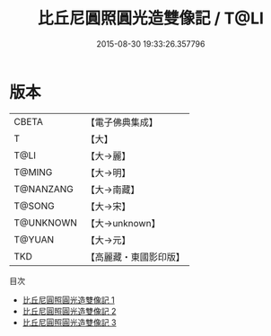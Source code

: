 #+TITLE: 比丘尼圓照圓光造雙像記 / T@LI

#+DATE: 2015-08-30 19:33:26.357796
* 版本
 |     CBETA|【電子佛典集成】|
 |         T|【大】     |
 |      T@LI|【大→麗】   |
 |    T@MING|【大→明】   |
 | T@NANZANG|【大→南藏】  |
 |    T@SONG|【大→宋】   |
 | T@UNKNOWN|【大→unknown】|
 |    T@YUAN|【大→元】   |
 |       TKD|【高麗藏・東國影印版】|
目次
 - [[file:KR6b0004_001.txt][比丘尼圓照圓光造雙像記 1]]
 - [[file:KR6b0004_002.txt][比丘尼圓照圓光造雙像記 2]]
 - [[file:KR6b0004_003.txt][比丘尼圓照圓光造雙像記 3]]

